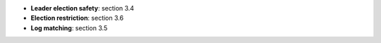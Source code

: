 * **Leader election safety**: section 3.4
* **Election restriction**: section 3.6
* **Log matching**: section 3.5